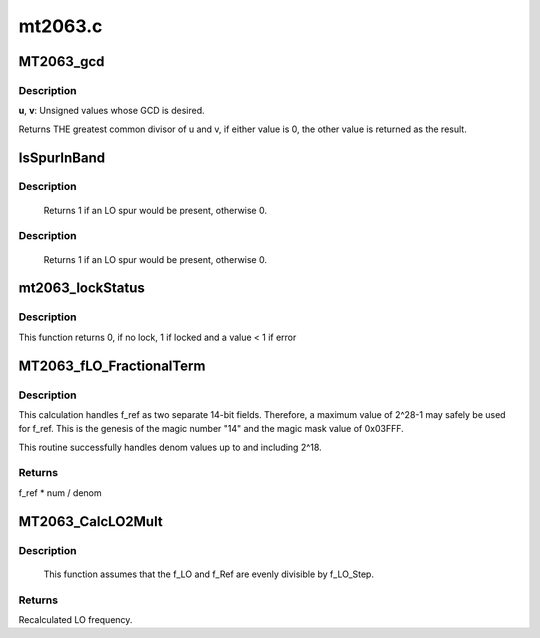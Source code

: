 .. -*- coding: utf-8; mode: rst -*-

========
mt2063.c
========



.. _xref_MT2063_gcd:

MT2063_gcd
==========

.. c:function:: u32 MT2063_gcd (u32 u, u32 v)

    Uses Euclid's algorithm

    :param u32 u:

        _undescribed_

    :param u32 v:

        _undescribed_



Description
-----------



**u**, **v**:	Unsigned values whose GCD is desired.


Returns THE greatest common divisor of u and v, if either value is 0,
the other value is returned as the result.




.. _xref_IsSpurInBand:

IsSpurInBand
============

.. c:function:: u32 IsSpurInBand (struct MT2063_AvoidSpursData_t * pAS_Info, u32 * fm, u32 * fp)

    Checks to see if a spur will be present within the IF's bandwidth. (fIFOut +/- fIFBW, -fIFOut +/- fIFBW)

    :param struct MT2063_AvoidSpursData_t * pAS_Info:
        Avoid Spurs information block

    :param u32 * fm:
        If spur, amount f_IF1 has to move negative

    :param u32 * fp:
        If spur, amount f_IF1 has to move positive



Description
-----------

 Returns 1 if an LO spur would be present, otherwise 0.



Description
-----------

 Returns 1 if an LO spur would be present, otherwise 0.




.. _xref_mt2063_lockStatus:

mt2063_lockStatus
=================

.. c:function:: int mt2063_lockStatus (struct mt2063_state * state)

    Checks to see if LO1 and LO2 are locked

    :param struct mt2063_state * state:
        struct mt2063_state pointer



Description
-----------

This function returns 0, if no lock, 1 if locked and a value < 1 if error




.. _xref_MT2063_fLO_FractionalTerm:

MT2063_fLO_FractionalTerm
=========================

.. c:function:: u32 MT2063_fLO_FractionalTerm (u32 f_ref, u32 num, u32 denom)

    Calculates the portion contributed by FracN / denom. This function preserves maximum precision without risk of overflow. It accurately calculates f_ref * num / denom to within 1 HZ with fixed math.

    :param u32 f_ref:

        _undescribed_

    :param u32 num:
        Fractional portion of the multiplier

    :param u32 denom:
        denominator portion of the ratio



Description
-----------

This calculation handles f_ref as two separate 14-bit fields.
Therefore, a maximum value of 2^28-1 may safely be used for f_ref.
This is the genesis of the magic number "14" and the magic mask value of
0x03FFF.


This routine successfully handles denom values up to and including 2^18.



Returns
-------

f_ref * num / denom




.. _xref_MT2063_CalcLO2Mult:

MT2063_CalcLO2Mult
==================

.. c:function:: u32 MT2063_CalcLO2Mult (u32 * Div, u32 * FracN, u32 f_LO, u32 f_LO_Step, u32 f_Ref)

    Calculates Integer divider value and the numerator value for a FracN PLL.

    :param u32 * Div:
        OUTPUT: Whole number portion of the multiplier

    :param u32 * FracN:
        OUTPUT: Fractional portion of the multiplier

    :param u32 f_LO:
        desired LO frequency.

    :param u32 f_LO_Step:
        Minimum step size for the LO (in Hz).

    :param u32 f_Ref:
        SRO frequency.



Description
-----------



                 This function assumes that the f_LO and f_Ref are
                 evenly divisible by f_LO_Step.



Returns
-------

Recalculated LO frequency.


